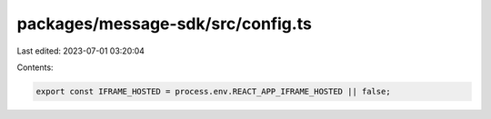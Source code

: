 packages/message-sdk/src/config.ts
==================================

Last edited: 2023-07-01 03:20:04

Contents:

.. code-block:: ts

    export const IFRAME_HOSTED = process.env.REACT_APP_IFRAME_HOSTED || false;


